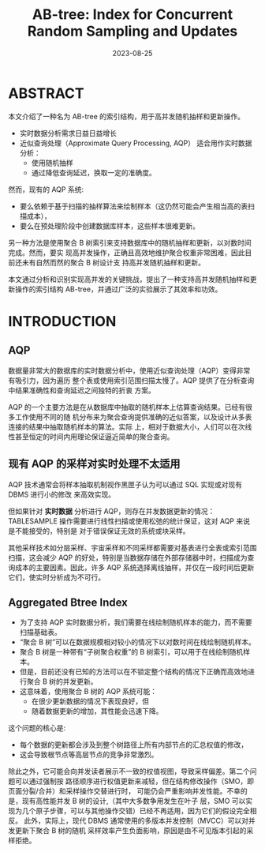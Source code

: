 :PROPERTIES:
:ID:       b87b49f5-bae7-48fb-ab3f-b36945d86ae0
:NOTER_DOCUMENT: ../../attachments/pdf/d/p1835-zhao.pdf
:NOTER_OPEN: find-file
:END:
#+TITLE: AB-tree: Index for Concurrent Random Sampling and Updates
#+AUTHOR: Yang,Ying-chao
#+EMAIL:  yang.yingchao@qq.com
#+DATE:   2023-08-25
#+OPTIONS:  ^:nil _:nil H:7 num:t toc:2 \n:nil ::t |:t -:t f:t *:t tex:t d:(HIDE) tags:not-in-toc author:nil
#+STARTUP:  align nodlcheck oddeven lognotestate
#+SEQ_TODO: TODO(t) INPROGRESS(i) WAITING(w@) | DONE(d) CANCELED(c@)
#+LANGUAGE: en
#+TAGS:     noexport(n)
#+EXCLUDE_TAGS: noexport
#+FILETAGS: :aqp:近似估计:

* ABSTRACT
:PROPERTIES:
:NOTER_DOCUMENT: ../../attachments/pdf/d/p1835-zhao.pdf
:NOTER_OPEN: find-file
:NOTER_PAGE: 1
:CUSTOM_ID: h:e45b6d32-a08f-4b57-93e8-82f7f09a3a3f
:END:

本文介绍了一种名为 AB-tree 的索引结构，用于高并发随机抽样和更新操作。

- 实时数据分析需求日益日益增长
- 近似查询处理（Approximate Query Processing, AQP） 适合用作实时数据分析：
  + 使用随机抽样
  + 通过降低查询延迟，换取一定的准确度。

然而，现有的 AQP 系统:
- 要么依赖于基于扫描的抽样算法来绘制样本（这仍然可能会产生相当高的表扫描成本），
- 要么在预处理阶段中创建数据库样本，这些样本很难更新。


另一种方法是使用聚合 B 树索引来支持数据库中的随机抽样和更新，以对数时间完成。然而，要实
现高并发操作，正确且高效地维护聚合权重非常困难，因此目前还未有自然而然的聚合 B 树设计支
持高并发随机抽样和更新。

本文通过分析和识别实现高并发的关键挑战，提出了一种支持高并发随机抽样和更新操作的索引结构
AB-tree，并通过广泛的实验展示了其效率和功效。


* INTRODUCTION
:PROPERTIES:
:NOTER_DOCUMENT: ../../attachments/pdf/d/p1835-zhao.pdf
:NOTER_OPEN: find-file
:NOTER_PAGE: 1
:CUSTOM_ID: h:83dc47be-be7b-43ef-b003-64e0a4313af4
:END:


** AQP
:PROPERTIES:
:CUSTOM_ID: h:09b345e4-1744-4bc1-9ac4-62527fc76723
:END:
数据量非常大的数据库的实时数据分析中，使用近似查询处理（AQP）变得非常有吸引力，因为遍历
整个表或使用索引范围扫描太慢了。AQP 提供了在分析查询中结果准确性和查询延迟之间独特的折衷
方案。

AQP 的一个主要方法是在从数据库中抽取的随机样本上估算查询结果。已经有很多工作使用不同的随
机分布来为聚合查询提供准确的近似答案，以及设计从多表连接的结果中抽取随机样本的算法。实际
上，相对于数据大小，人们可以在次线性甚至恒定的时间内用理论保证逼近简单的聚合查询。

** 现有 AQP 的采样对实时处理不太适用
:PROPERTIES:
:CUSTOM_ID: h:5303ffee-9d4b-48b7-8816-b010fa4f804e
:END:
AQP 技术通常会将样本抽取机制视作黑匣子认为可以通过 SQL 实现或对现有 DBMS 进行小的修改
来高效实现。

但如果针对 *实时数据* 分析进行 AQP，则存在并发数据更新的情况： \\
TABLESAMPLE 操作需要进行线性扫描或使用松弛的统计保证，这对 AQP 来说是不能接受的，特别是
对于错误保证无效的系统或块采样。

其他采样技术如分层采样、宇宙采样和不同采样都需要对基表进行全表或索引范围扫描，这会减少
AQP 的好处，特别是当数据存储在外部存储器中时，扫描成为查询成本的主要因素。因此，许多 AQP
系统选择离线抽样，并仅在一段时间后更新它们，使实时分析成为不可行。

** Aggregated Btree Index
:PROPERTIES:
:CUSTOM_ID: h:0c93866c-b6c9-4773-b660-1e2d7b2c1828
:END:

- 为了支持 AQP 实时数据分析，我们需要在线绘制随机样本的能力，而不需要扫描基础表。
- “聚合 B 树”可以在数据规模相对较小的情况下以对数时间在线绘制随机样本。
- 聚合 B 树是一种带有“子树聚合权重”的 B 树索引，可以用于在线绘制随机样本。
- 但是，目前还没有已知的方法可以在不锁定整个结构的情况下正确而高效地进行聚合 B 树的并发更新。
- 这意味着，使用聚合 B 树的 AQP 系统可能：
  + 在很少更新数据的情况下表现良好，但
  + 随着数据更新的增加，其性能会迅速下降。


这个问题的核心是:
- 每个数据的更新都会涉及到整个树路径上所有内部节点的汇总权值的修改，
- 这会导致根节点等高层节点的竞争非常激烈。

除此之外，它可能会向并发读者展示不一致的权值视图，导致采样偏差。第二个问题可以通过强制按
路径顺序进行权值更新来减轻，但在结构修改操作（SMO，即页面分裂/合并）和采样操作交替进行时，
可能仍会严重影响并发性能。不幸的是，现有高性能并发 B 树的设计,（其中大多数争用发生在叶子
层，SMO 可以实现为几个原子步骤，可以与其他操作交错）已经不再适用，因为它们的假设完全相反。
此外，实际上，现代 DBMS 通常使用的多版本并发控制（MVCC）可以对并发更新下聚合 B 树的随机
采样效率产生负面影响，原因是由不可见版本引起的采样拒绝。
